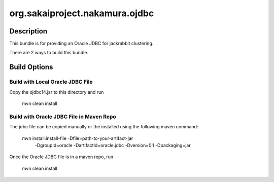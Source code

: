 ===============================
org.sakaiproject.nakamura.ojdbc
===============================
-----------
Description
-----------
This bundle is for providing an Oracle JDBC for jackrabbit clustering.

There are 2 ways to build this bundle.

-------------
Build Options
-------------
Build with Local Oracle JDBC File
---------------------------------
Copy the ojdbc14.jar to this directory and run

  mvn clean install


Build with Oracle JDBC File in Maven Repo
-----------------------------------------
The jdbc file can be copied manually or the installed using the following maven command:

  mvn install:install-file -Dfile=path-to-your-artifact-jar \
                           -DgroupId=oracle \
                           -DartifactId=oracle.jdbc \
                           -Dversion=0.1 \
                           -Dpackaging=jar

Once the Oracle JDBC file is in a maven repo, run 

  mvn clean install
